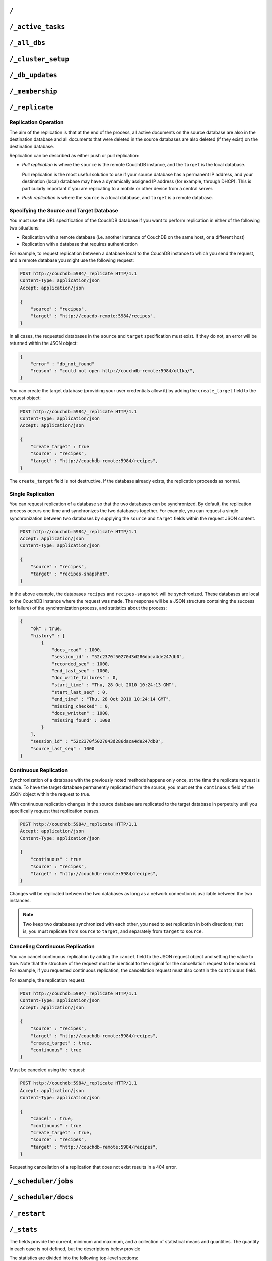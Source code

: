 .. Licensed under the Apache License, Version 2.0 (the "License"); you may not
.. use this file except in compliance with the License. You may obtain a copy of
.. the License at
..
..   http://www.apache.org/licenses/LICENSE-2.0
..
.. Unless required by applicable law or agreed to in writing, software
.. distributed under the License is distributed on an "AS IS" BASIS, WITHOUT
.. WARRANTIES OR CONDITIONS OF ANY KIND, either express or implied. See the
.. License for the specific language governing permissions and limitations under
.. the License.

.. _api/server/root:

=====
``/``
=====

.. http:get:: /
    :synopsis: Returns the welcome message and version information

    Accessing the root of a CouchDB instance returns meta information about the
    instance. The response is a JSON structure containing information about the
    server, including a welcome message and the version of the server.

    :<header Accept: - :mimetype:`application/json`
                     - :mimetype:`text/plain`
    :>header Content-Type: - :mimetype:`application/json`
                           - :mimetype:`text/plain; charset=utf-8`
    :code 200: Request completed successfully

    **Request**:

    .. code-block:: http

        GET / HTTP/1.1
        Accept: application/json
        Host: localhost:5984

    **Response**:

    .. code-block:: http

        HTTP/1.1 200 OK
        Cache-Control: must-revalidate
        Content-Length: 179
        Content-Type: application/json
        Date: Sat, 10 Aug 2013 06:33:33 GMT
        Server: CouchDB (Erlang/OTP)

        {
            "couchdb": "Welcome",
            "uuid": "85fb71bf700c17267fef77535820e371",
            "vendor": {
                "name": "The Apache Software Foundation",
                "version": "1.3.1"
            },
            "version": "1.3.1"
        }

.. _api/server/active_tasks:

==================
``/_active_tasks``
==================

.. versionchanged:: 2.1.0 Because of how the scheduling replicator works, continuous replication jobs could be periodically stopped and then started later. When they are not running they will not appear in the ``_active_tasks`` endpoint

.. http:get:: /_active_tasks
    :synopsis: Obtains a list of the tasks running in the server

    List of running tasks, including the task type, name, status
    and process ID. The result is a JSON array of the currently running tasks,
    with each task being described with a single object. Depending on operation
    type set of response object fields might be different.

    :<header Accept: - :mimetype:`application/json`
                     - :mimetype:`text/plain`
    :>header Content-Type: - :mimetype:`application/json`
                           - :mimetype:`text/plain; charset=utf-8`
    :>json number changes_done: Processed changes
    :>json string database: Source database
    :>json string pid: Process ID
    :>json number progress: Current percentage progress
    :>json number started_on: Task start time as unix timestamp
    :>json string status: Task status message
    :>json string task: Task name
    :>json number total_changes: Total changes to process
    :>json string type: Operation Type
    :>json number updated_on: Unix timestamp of last operation update
    :code 200: Request completed successfully
    :code 401: CouchDB Server Administrator privileges required

    **Request**:

    .. code-block:: http

        GET /_active_tasks HTTP/1.1
        Accept: application/json
        Host: localhost:5984

    **Response**:

    .. code-block:: http

        HTTP/1.1 200 OK
        Cache-Control: must-revalidate
        Content-Length: 1690
        Content-Type: application/json
        Date: Sat, 10 Aug 2013 06:37:31 GMT
        Server: CouchDB (Erlang/OTP)

        [
            {
                "changes_done": 64438,
                "database": "mailbox",
                "pid": "<0.12986.1>",
                "progress": 84,
                "started_on": 1376116576,
                "total_changes": 76215,
                "type": "database_compaction",
                "updated_on": 1376116619
            },
            {
                "changes_done": 14443,
                "database": "mailbox",
                "design_document": "c9753817b3ba7c674d92361f24f59b9f",
                "pid": "<0.10461.3>",
                "progress": 18,
                "started_on": 1376116621,
                "total_changes": 76215,
                "type": "indexer",
                "updated_on": 1376116650
            },
            {
                "changes_done": 5454,
                "database": "mailbox",
                "design_document": "_design/meta",
                "pid": "<0.6838.4>",
                "progress": 7,
                "started_on": 1376116632,
                "total_changes": 76215,
                "type": "indexer",
                "updated_on": 1376116651
            },
            {
                "checkpointed_source_seq": 68585,
                "continuous": false,
                "doc_id": null,
                "doc_write_failures": 0,
                "docs_read": 4524,
                "docs_written": 4524,
                "missing_revisions_found": 4524,
                "pid": "<0.1538.5>",
                "progress": 44,
                "replication_id": "9bc1727d74d49d9e157e260bb8bbd1d5",
                "revisions_checked": 4524,
                "source": "mailbox",
                "source_seq": 154419,
                "started_on": 1376116644,
                "target": "http://mailsrv:5984/mailbox",
                "type": "replication",
                "updated_on": 1376116651
            }
        ]

.. _api/server/all_dbs:

=============
``/_all_dbs``
=============

.. http:get:: /_all_dbs
    :synopsis: Returns a list of all the databases

    Returns a list of all the databases in the CouchDB instance.

    :<header Accept: - :mimetype:`application/json`
                     - :mimetype:`text/plain`
    :>header Content-Type: - :mimetype:`application/json`
                           - :mimetype:`text/plain; charset=utf-8`
    :code 200: Request completed successfully

    **Request**:

    .. code-block:: http

        GET /_all_dbs HTTP/1.1
        Accept: application/json
        Host: localhost:5984

    **Response**:

    .. code-block:: http

        HTTP/1.1 200 OK
        Cache-Control: must-revalidate
        Content-Length: 52
        Content-Type: application/json
        Date: Sat, 10 Aug 2013 06:57:48 GMT
        Server: CouchDB (Erlang/OTP)

        [
           "_users",
           "contacts",
           "docs",
           "invoices",
           "locations"
        ]

.. _api/server/cluster_setup:

===================
``/_cluster_setup``
===================

.. versionadded: 2.0
.. http:get:: /_cluster_setup
    :synopsis: Return the status of the cluster setup wizard

    Returns the status of the node or cluster, per the cluster setup wizard.

    :<header Accept: - :mimetype:`application/json`
                     - :mimetype:`text/plain`
    :query array ensure_dbs_exist: List of system databases to ensure exist
        on the node/cluster. Defaults to
        ``["_users","_replicator","_global_changes"]``.
    :>header Content-Type: - :mimetype:`application/json`
                           - :mimetype:`text/plain; charset=utf-8`
    :>json string state: Current ``state`` of the node and/or cluster (see
        below)
    :code 200: Request completed successfully

    The ``state`` returned indicates the current node or cluster state, and
    is one of the following:

    - ``cluster_disabled``: The current node is completely unconfigured.
    - ``single_node_disabled``: The current node is configured as a single
      (standalone) node (``[cluster] n=1``), but either does not have a
      server-level admin user defined, or does not have the standard system
      databases created. If the ``ensure_dbs_exist`` query parameter is
      specified, the list of databases provided overrides the default list
      of standard system databases.
    - ``single_node_enabled``: The current node is configured as a single
      (standalone) node, has a server-level admin user defined, and has
      the ``ensure_dbs_exist`` list (explicit or default) of databases
      created.
    - ``cluster_enabled``: The current node has ``[cluster] n`` > 1, is not
      bound to ``127.0.0.1`` and has a server-level admin user defined.
      However, the full set of standard system databases have not been
      created yet. If the ``ensure_dbs_exist`` query parameter is
      specified, the list of databases provided overrides the default list
      of standard system databases.
    - ``cluster_finished``: The current node has ``[cluster] n`` > 1, is not
      bound to ``127.0.0.1``, has a server-level admin user defined *and*
      has the ``ensure_dbs_exist`` list (explicit or default) of databases
      created.

    **Request**:

    .. code-block:: http

        GET /_cluster_setup HTTP/1.1
        Accept: application/json
        Host: localhost:5984

    **Response**:

    .. code-block:: http

        HTTP/1.1 200 OK
        X-CouchDB-Body-Time: 0
        X-Couch-Request-ID: 5c058bdd37
        Server: CouchDB/2.1.0-7f17678 (Erlang OTP/17)
        Date: Sun, 30 Jul 2017 06:33:18 GMT
        Content-Type: application/json
        Content-Length: 29
        Cache-Control: must-revalidate

        {"state":"cluster_enabled"}

.. http:post:: /_cluster_setup
    :synopsis: Sets up a node as a single node or as part of a cluster.

    Configure a node as a single (standalone) node, as part of a cluster,
    or finalise a cluster.

    :<header Accept: - :mimetype:`application/json`
                     - :mimetype:`text/plain`
    :<header Content-Type: :mimetype:`application/json`
    :<json string action: - **enable_single_node**: Configure the current node
                            as a single, standalone CouchDB server.
                          - **enable_cluster**: Configure the local or remote
                            node as one node, preparing it to be joined to a
                            new CouchDB cluster.
                          - **add_node**: Add the specified remote node to
                            this cluster's list of nodes, joining it to the
                            cluster.
                          - **finish_cluster**: Finalise the cluster by
                            creating the standard system databases.
    :<json string bind_address: The IP address to which to bind the current
        node. The special value ``0.0.0.0`` may be specified to bind to all
        interfaces on the host. (enable_cluster and enable_single_node only)
    :<json string username: The username of the server-level administrator to
        create. (enable_cluster and enable_single_node only), or the remote
        server's administrator username (add_node)
    :<json string password: The password for the server-level administrator to
        create. (enable_cluster and enable_single_node only), or the remote
        server's administrator username (add_node)
    :<json number port: The TCP port to which to bind this node
        (enable_cluster and enable_single_node only) or the TCP port to which
        to bind a remote node (add_node only).
    :<json number node_count: The total number of nodes to be joined into
        the cluster, including this one. Used to determine the value of the
        cluster's ``n``, up to a maximum of 3. (enable_cluster only)
    :<json string remote_node: The IP address of the remote node to setup as
        part of this cluster's list of nodes. (enable_cluster only)
    :<json string remote_current_user: The username of the server-level
        administrator authorized on the remote node. (enable_cluster only)
    :<json string remote_current_password: The password of the server-level
        administrator authorized on the remote node. (enable_cluster only)
    :<json string host: The remote node IP of the node to add to the cluster.
        (add_node only)
    :<json array ensure_dbs_exist: List of system databases to ensure exist
        on the node/cluster. Defaults to
        ``["_users","_replicator","_global_changes"]``.

    *No example request/response included here. For a worked example, please
    see* :ref:`cluster/setup/api`.

.. _api/server/db_updates:

================
``/_db_updates``
================

.. versionadded:: 1.4

.. http:get:: /_db_updates
    :synopsis: Return the server changes of databases

    Returns a list of all database events in the CouchDB instance.

    :<header Accept: - :mimetype:`application/json`
                     - :mimetype:`text/plain`
    :query string feed: - **normal**: Returns all historical DB changes, then
                          closes the connection. *Default.*
                        - **longpoll**: Closes the connection after the first
                          event.
                        - **continuous**: Send a line of JSON per event.
                          Keeps the socket open until ``timeout``.
                        - **eventsource**: Like, ``continuous``, but sends
                          the events in `EventSource
                          <http://dev.w3.org/html5/eventsource/>`_ format.
    :query number timeout: Number of seconds until CouchDB closes the
      connection. Default is ``60``.
    :query number heartbeat: Period in *milliseconds* after which an empty
        line is sent in the results. Only applicable for ``longpoll``,
        ``continuous``, and ``eventsource`` feeds. Overrides any timeout to
        keep the feed alive indefinitely. Default is ``60000``. May be ``true``
        to use default value.
    :query string since: Return only updates since the specified sequence ID.
        May be the string ``now`` to begin showing only new updates.
    :>header Content-Type: - :mimetype:`application/json`
                           - :mimetype:`text/plain; charset=utf-8`
    :>header Transfer-Encoding: ``chunked``
    :>json array results: An array of database events. For ``longpoll`` and
        ``continuous`` modes, the entire response is the contents of the
        ``results`` array.
    :>json string last_seq: The last sequence ID reported.
    :code 200: Request completed successfully
    :code 401: CouchDB Server Administrator privileges required

    The ``results`` field of database updates:

    :json string db_name: Database name.
    :json string type: A database event is one of ``created``, ``updated``,
      ``deleted``.
    :json json seq: Update sequence of the event.

    **Request**:

    .. code-block:: http

        GET /_db_updates HTTP/1.1
        Accept: application/json
        Host: localhost:5984

    **Response**:

    .. code-block:: http

        HTTP/1.1 200 OK
        Cache-Control: must-revalidate
        Content-Type: application/json
        Date: Sat, 18 Mar 2017 19:01:35 GMT
        Etag: "C1KU98Y6H0LGM7EQQYL6VSL07"
        Server: CouchDB/2.0.0 (Erlang OTP/17)
        Transfer-Encoding: chunked
        X-Couch-Request-ID: ad87efc7ff
        X-CouchDB-Body-Time: 0

        {
            "results":[
                {"db_name":"mailbox","type":"created","seq":"1-g1AAAAFReJzLYWBg4MhgTmHgzcvPy09JdcjLz8gvLskBCjMlMiTJ____PyuDOZExFyjAnmJhkWaeaIquGIf2JAUgmWQPMiGRAZcaB5CaePxqEkBq6vGqyWMBkgwNQAqobD4h"},
                {"db_name":"mailbox","type":"deleted","seq":"2-g1AAAAFReJzLYWBg4MhgTmHgzcvPy09JdcjLz8gvLskBCjMlMiTJ____PyuDOZEpFyjAnmJhkWaeaIquGIf2JAUgmWQPMiGRAZcaB5CaePxqEkBq6vGqyWMBkgwNQAqobD4hdQsg6vYTUncAou4-IXUPIOpA7ssCAIFHa60"},
            ],
            "last_seq": "2-g1AAAAFReJzLYWBg4MhgTmHgzcvPy09JdcjLz8gvLskBCjMlMiTJ____PyuDOZEpFyjAnmJhkWaeaIquGIf2JAUgmWQPMiGRAZcaB5CaePxqEkBq6vGqyWMBkgwNQAqobD4hdQsg6vYTUncAou4-IXUPIOpA7ssCAIFHa60"
        }

.. _api/server/membership:

================
``/_membership``
================

.. versionadded:: 2.0

.. http:get:: /_membership
    :synopsis: Returns a list of nodes

    Displays the nodes that are part of the cluster as ``cluster_nodes``. The
    field ``all_nodes`` displays all nodes this node knows about, including the
    ones that are part of the cluster. The endpoint is useful when setting up a
    cluster, see :ref:`cluster/nodes`

    :<header Accept: - :mimetype:`application/json`
                     - :mimetype:`text/plain`
    :>header Content-Type: - :mimetype:`application/json`
                           - :mimetype:`text/plain; charset=utf-8`
    :code 200: Request completed successfully

    **Request**:

    .. code-block:: http

        GET /_membership HTTP/1.1
        Accept: application/json
        Host: localhost:5984

    **Response**:

    .. code-block:: http

        HTTP/1.1 200 OK
        Cache-Control: must-revalidate
        Content-Type: application/json
        Date: Sat, 11 Jul 2015 07:02:41 GMT
        Server: CouchDB (Erlang/OTP)
        Content-Length: 142

        {
            "all_nodes": [
                "node1@127.0.0.1",
                "node2@127.0.0.1",
                "node3@127.0.0.1"
            ],
            "cluster_nodes": [
                "node1@127.0.0.1",
                "node2@127.0.0.1",
                "node3@127.0.0.1"
            ]
        }

.. _api/server/replicate:

===============
``/_replicate``
===============

.. http:post:: /_replicate
    :synopsis: Starts or cancels the replication

    Request, configure, or stop, a replication operation.

    :<header Accept: - :mimetype:`application/json`
                     - :mimetype:`text/plain`
    :<header Content-Type: :mimetype:`application/json`
    :<json boolean cancel: Cancels the replication
    :<json boolean continuous: Configure the replication to be continuous
    :<json boolean create_target: Creates the target database.
      Required administrator's privileges on target server.
    :<json array doc_ids: Array of document IDs to be synchronized
    :<json string filter: The name of a :ref:`filter function <filterfun>`.
    :<json string proxy: Address of a proxy server through which replication
      should occur (protocol can be "http" or "socks5")
    :<json string/object source: Source database name or URL or an object
      which contains the full URL of the source database with additional
      parameters like headers. Eg: 'source_db_name' or
      'http://example.com/source_db_name' or
      {"url":"url in here", "headers": {"header1":"value1", ...}}
    :<json string/object target: Target database name or URL or an object
      which contains the full URL of the target database with additional
      parameters like headers. Eg: 'target_db_name' or
      'http://example.com/target_db_name' or
      {"url":"url in here", "headers": {"header1":"value1", ...}}
    :>header Content-Type: - :mimetype:`application/json`
                           - :mimetype:`text/plain; charset=utf-8`
    :>json array history: Replication history (see below)
    :>json boolean ok: Replication status
    :>json number replication_id_version: Replication protocol version
    :>json string session_id: Unique session ID
    :>json number source_last_seq: Last sequence number read from source
      database
    :code 200: Replication request successfully completed
    :code 202: Continuous replication request has been accepted
    :code 400: Invalid JSON data
    :code 401: CouchDB Server Administrator privileges required
    :code 404: Either the source or target DB is not found or attempt to
      cancel unknown replication task
    :code 500: JSON specification was invalid

    The specification of the replication request is controlled through the
    JSON content of the request. The JSON should be an object with the
    fields defining the source, target and other options.

    The `Replication history` is an array of objects with following structure:

    :json number doc_write_failures: Number of document write failures
    :json number docs_read:  Number of documents read
    :json number docs_written:  Number of documents written to target
    :json number end_last_seq:  Last sequence number in changes stream
    :json string end_time:  Date/Time replication operation completed in
      :rfc:`2822` format
    :json number missing_checked:  Number of missing documents checked
    :json number missing_found:  Number of missing documents found
    :json number recorded_seq:  Last recorded sequence number
    :json string session_id:  Session ID for this replication operation
    :json number start_last_seq:  First sequence number in changes stream
    :json string start_time:  Date/Time replication operation started in
      :rfc:`2822` format

    **Request**

    .. code-block:: http

        POST /_replicate HTTP/1.1
        Accept: application/json
        Content-Length: 36
        Content-Type: application/json
        Host: localhost:5984

        {
            "source": "db_a",
            "target": "db_b"
        }

    **Response**

    .. code-block:: http

        HTTP/1.1 200 OK
        Cache-Control: must-revalidate
        Content-Length: 692
        Content-Type: application/json
        Date: Sun, 11 Aug 2013 20:38:50 GMT
        Server: CouchDB (Erlang/OTP)

        {
            "history": [
                {
                    "doc_write_failures": 0,
                    "docs_read": 10,
                    "docs_written": 10,
                    "end_last_seq": 28,
                    "end_time": "Sun, 11 Aug 2013 20:38:50 GMT",
                    "missing_checked": 10,
                    "missing_found": 10,
                    "recorded_seq": 28,
                    "session_id": "142a35854a08e205c47174d91b1f9628",
                    "start_last_seq": 1,
                    "start_time": "Sun, 11 Aug 2013 20:38:50 GMT"
                },
                {
                    "doc_write_failures": 0,
                    "docs_read": 1,
                    "docs_written": 1,
                    "end_last_seq": 1,
                    "end_time": "Sat, 10 Aug 2013 15:41:54 GMT",
                    "missing_checked": 1,
                    "missing_found": 1,
                    "recorded_seq": 1,
                    "session_id": "6314f35c51de3ac408af79d6ee0c1a09",
                    "start_last_seq": 0,
                    "start_time": "Sat, 10 Aug 2013 15:41:54 GMT"
                }
            ],
            "ok": true,
            "replication_id_version": 3,
            "session_id": "142a35854a08e205c47174d91b1f9628",
            "source_last_seq": 28
        }

Replication Operation
=====================

The aim of the replication is that at the end of the process, all active
documents on the source database are also in the destination database and all
documents that were deleted in the source databases are also deleted (if they
exist) on the destination database.

Replication can be described as either push or pull replication:

- *Pull replication* is where the ``source`` is the remote CouchDB instance,
  and the ``target`` is the local database.

  Pull replication is the most useful solution to use if your source database
  has a permanent IP address, and your destination (local) database may have a
  dynamically assigned IP address (for example, through DHCP). This is
  particularly important if you are replicating to a mobile or other device
  from a central server.

- *Push replication* is where the ``source`` is a local database, and
  ``target`` is a remote database.

Specifying the Source and Target Database
=========================================

You must use the URL specification of the CouchDB database if you want to
perform replication in either of the following two situations:

- Replication with a remote database (i.e. another instance of CouchDB on the
  same host, or a different host)

- Replication with a database that requires authentication

For example, to request replication between a database local to the CouchDB
instance to which you send the request, and a remote database you might use the
following request:

.. code-block:: http

    POST http://couchdb:5984/_replicate HTTP/1.1
    Content-Type: application/json
    Accept: application/json

    {
        "source" : "recipes",
        "target" : "http://coucdb-remote:5984/recipes",
    }

In all cases, the requested databases in the ``source`` and ``target``
specification must exist. If they do not, an error will be returned within the
JSON object:

.. code-block:: javascript

    {
        "error" : "db_not_found"
        "reason" : "could not open http://couchdb-remote:5984/ol1ka/",
    }

You can create the target database (providing your user credentials allow it)
by adding the ``create_target`` field to the request object:

.. code-block:: http

    POST http://couchdb:5984/_replicate HTTP/1.1
    Content-Type: application/json
    Accept: application/json

    {
        "create_target" : true
        "source" : "recipes",
        "target" : "http://couchdb-remote:5984/recipes",
    }

The ``create_target`` field is not destructive. If the database already
exists, the replication proceeds as normal.

Single Replication
==================

You can request replication of a database so that the two databases can be
synchronized. By default, the replication process occurs one time and
synchronizes the two databases together. For example, you can request a single
synchronization between two databases by supplying the ``source`` and
``target`` fields within the request JSON content.

.. code-block:: http

    POST http://couchdb:5984/_replicate HTTP/1.1
    Accept: application/json
    Content-Type: application/json

    {
        "source" : "recipes",
        "target" : "recipes-snapshot",
    }

In the above example, the databases ``recipes`` and ``recipes-snapshot`` will
be synchronized. These databases are local to the CouchDB instance where the
request was made. The response will be a JSON structure containing the success
(or failure) of the synchronization process, and statistics about the process:

.. code-block:: javascript

    {
        "ok" : true,
        "history" : [
            {
                "docs_read" : 1000,
                "session_id" : "52c2370f5027043d286daca4de247db0",
                "recorded_seq" : 1000,
                "end_last_seq" : 1000,
                "doc_write_failures" : 0,
                "start_time" : "Thu, 28 Oct 2010 10:24:13 GMT",
                "start_last_seq" : 0,
                "end_time" : "Thu, 28 Oct 2010 10:24:14 GMT",
                "missing_checked" : 0,
                "docs_written" : 1000,
                "missing_found" : 1000
            }
        ],
        "session_id" : "52c2370f5027043d286daca4de247db0",
        "source_last_seq" : 1000
    }

Continuous Replication
======================

Synchronization of a database with the previously noted methods happens only
once, at the time the replicate request is made. To have the target database
permanently replicated from the source, you must set the ``continuous`` field
of the JSON object within the request to true.

With continuous replication changes in the source database are replicated to
the target database in perpetuity until you specifically request that
replication ceases.

.. code-block:: http

    POST http://couchdb:5984/_replicate HTTP/1.1
    Accept: application/json
    Content-Type: application/json

    {
        "continuous" : true
        "source" : "recipes",
        "target" : "http://couchdb-remote:5984/recipes",
    }

Changes will be replicated between the two databases as long as a network
connection is available between the two instances.

.. note::
    Two keep two databases synchronized with each other, you need to set
    replication in both directions; that is, you must replicate from ``source``
    to ``target``, and separately from ``target`` to ``source``.

Canceling Continuous Replication
================================

You can cancel continuous replication by adding the ``cancel`` field to the
JSON request object and setting the value to true. Note that the structure of
the request must be identical to the original for the cancellation request to
be honoured. For example, if you requested continuous replication, the
cancellation request must also contain the ``continuous`` field.

For example, the replication request:

.. code-block:: http

    POST http://couchdb:5984/_replicate HTTP/1.1
    Content-Type: application/json
    Accept: application/json

    {
        "source" : "recipes",
        "target" : "http://couchdb-remote:5984/recipes",
        "create_target" : true,
        "continuous" : true
    }

Must be canceled using the request:

.. code-block:: http

    POST http://couchdb:5984/_replicate HTTP/1.1
    Accept: application/json
    Content-Type: application/json

    {
        "cancel" : true,
        "continuous" : true
        "create_target" : true,
        "source" : "recipes",
        "target" : "http://couchdb-remote:5984/recipes",
    }

Requesting cancellation of a replication that does not exist results in a 404
error.

.. _api/server/_scheduler/jobs:

====================
``/_scheduler/jobs``
====================

.. http:get:: /_scheduler/jobs
    :synopsis: Retrieve information about replication jobs

    List of replication jobs. Includes replications created via
    :ref:`api/server/replicate` endpoint as well as those created from
    replication documents. Does not include replications which have completed
    or have failed to start because replication documents were malformed. Each
    job description will include source and target information, replication id,
    a history of recent event, and a few other things.

    :<header Accept: - :mimetype:`application/json`
    :>header Content-Type: - :mimetype:`application/json`
    :query number limit: How many results to return
    :query number skip: How many result to skip starting at the beginning,
                        ordered by replication ID
    :>json number offset: How many results were skipped
    :>json number total_rows: Total number of replication jobs
    :>json string id: Replication ID.
    :>json string database: Replication document database
    :>json string doc_id: Replication document ID
    :>json list history: Timestamped history of events as a list of objects
    :>json string pid: Replication process ID
    :>json string node: Cluster node where the job is running
    :>json string source: Replication source
    :>json string target: Replication target
    :>json string start_time: Timestamp of when the replication was started
    :code 200: Request completed successfully
    :code 401: CouchDB Server Administrator privileges required

    **Request**:

    .. code-block:: http

        GET /_scheduler/jobs HTTP/1.1
        Accept: application/json
        Host: localhost:5984

    **Response**:

    .. code-block:: http

        HTTP/1.1 200 OK
        Cache-Control: must-revalidate
        Content-Length: 1690
        Content-Type: application/json
        Date: Sat, 29 Apr 2017 05:05:16 GMT
        Server: CouchDB (Erlang/OTP)

        {
            "jobs": [
                {
                    "database": "_replicator",
                    "doc_id": "cdyno-0000001-0000003",
                    "history": [
                        {
                            "timestamp": "2017-04-29T05:01:37Z",
                            "type": "started"
                        },
                        {
                            "timestamp": "2017-04-29T05:01:37Z",
                            "type": "added"
                        }
                    ],
                    "id": "8f5b1bd0be6f9166ccfd36fc8be8fc22+continuous",
                    "node": "node1@127.0.0.1",
                    "pid": "<0.1850.0>",
                    "source": "http://myserver.com/foo",
                    "start_time": "2017-04-29T05:01:37Z",
                    "target": "http://adm:*****@localhost:15984/cdyno-0000003/",
                    "user": null
                },
                {
                    "database": "_replicator",
                    "doc_id": "cdyno-0000001-0000002",
                    "history": [
                        {
                            "timestamp": "2017-04-29T05:01:37Z",
                            "type": "started"
                        },
                        {
                            "timestamp": "2017-04-29T05:01:37Z",
                            "type": "added"
                        }
                    ],
                    "id": "e327d79214831ca4c11550b4a453c9ba+continuous",
                    "node": "node2@127.0.0.1",
                    "pid": "<0.1757.0>",
                    "source": "http://myserver.com/foo",
                    "start_time": "2017-04-29T05:01:37Z",
                    "target": "http://adm:*****@localhost:15984/cdyno-0000002/",
                    "user": null
                }
            ],
            "offset": 0,
            "total_rows": 2
         }

.. _api/server/_scheduler/docs:

====================
``/_scheduler/docs``
====================

.. versionchanged:: 2.1.0 Use this endpoint to monitor the state of
                    document-based replications. Previously needed to poll both
                    documents and ``_active_tasks`` to get a complete state
                    summary

.. http:get:: /_scheduler/docs
    :synopsis: Retrieve information about replication documents from the
               ``_replicator`` database.

    List of replication document states. Includes information about all the
    documents, even in ``completed`` and ``failed`` states. For each document
    it returns the document ID, the database, the replication ID, source and
    target, and other information.

    :<header Accept: - :mimetype:`application/json`
    :>header Content-Type: - :mimetype:`application/json`
    :query number limit: How many results to return
    :query number skip: How many result to skip starting at the beginning, if
                        ordered by document ID
    :>json number offset: How many results were skipped
    :>json number total_rows: Total number of replication documents.
    :>json string id: Replication ID, or ``null`` if state is ``completed`` or
                      ``failed``
    :>json string state: One of following states (see :ref:`replicator/states`
                         for descriptions): ``initializing``, ``running``,
                         ``completed``, ``pending``, ``crashing``, ``error``,
                         ``failed``
    :>json string database: Database where replication document came from
    :>json string doc_id: Replication document ID
    :>json string node: Cluster node where the job is running
    :>json string source: Replication source
    :>json string target: Replication target
    :>json string start_time: Timestamp of when the replication was started
    :>json string last_update: Timestamp of last state update
    :>json object info: May contain additional information about the state.
                        For error states, this will be a string. For success
                        states this will contain a JSON object (see below).
    :>json number error_count: Consecutive errors count. Indicates how many
                               times in a row this replication has crashed.
                               Replication will be retried with an exponential
                               backoff based on this number. As soon as the
                               replication succeeds this count is reset to 0.
                               To can be used to get an idea why a particular
                               replication is not making progress.
    :code 200: Request completed successfully
    :code 401: CouchDB Server Administrator privileges required

    The ``info`` field of a scheduler doc:

    :json number revisions_checked: The count of revisions which have been
        checked since this replication began.
    :json number missing_revisions_found: The count of revisions which were
        found on the source, but missing from the target.
    :json number docs_read: The count of docs which have been read from the
        source.
    :json number docs_written: The count of docs which have been written to the
        target.
    :json number changes_pending: The count of changes not yet replicated.
    :json number doc_write_failures: The count of docs which failed to be
        written to the target.
    :json object checkpointed_source_seq: The source sequence id which was last
        successfully replicated.

    **Request**:

    .. code-block:: http

        GET /_scheduler/docs HTTP/1.1
        Accept: application/json
        Host: localhost:5984

    **Response**:

    .. code-block:: http

        HTTP/1.1 200 OK
        Content-Type: application/json
        Date: Sat, 29 Apr 2017 05:10:08 GMT
        Server: Server: CouchDB (Erlang/OTP)
        Transfer-Encoding: chunked

        {
            "docs": [
                {
                    "database": "_replicator",
                    "doc_id": "cdyno-0000001-0000002",
                    "error_count": 0,
                    "id": "e327d79214831ca4c11550b4a453c9ba+continuous",
                    "info": null,
                    "last_updated": "2017-04-29T05:01:37Z",
                    "node": "node2@127.0.0.1",
                    "proxy": null,
                    "source": "http://myserver.com/foo",
                    "start_time": "2017-04-29T05:01:37Z",
                    "state": "running",
                    "target": "http://adm:*****@localhost:15984/cdyno-0000002/"
                },
                {
                    "database": "_replicator",
                    "doc_id": "cdyno-0000001-0000003",
                    "error_count": 0,
                    "id": "8f5b1bd0be6f9166ccfd36fc8be8fc22+continuous",
                    "info": null,
                    "last_updated": "2017-04-29T05:01:37Z",
                    "node": "node1@127.0.0.1",
                    "proxy": null,
                    "source": "http://myserver.com/foo",
                    "start_time": "2017-04-29T05:01:37Z",
                    "state": "running",
                    "target": "http://adm:*****@localhost:15984/cdyno-0000003/"
                }
            ],
            "offset": 0,
            "total_rows": 2
        }

.. http:get:: /_scheduler/docs/{replicator_db}
    :synopsis: Retrieve information about replication documents from a specific
               replicator database.

    Get information about replication documents from a replicator database.
    The default replicator database is ``_replicator`` but other replicator
    databases can exist if their name ends with the suffix ``/_replicator``.

    .. note:: As a convenience slashes (``/``) in replicator db names do not
       have to be escaped. So ``/_scheduler/docs/other/_replicator`` is valid
       and equivalent to ``/_scheduler/docs/other%2f_replicator``

    :<header Accept: - :mimetype:`application/json`
    :>header Content-Type: - :mimetype:`application/json`
    :query number limit: How many results to return
    :query number skip: How many result to skip starting at the beginning, if
                        ordered by document ID
    :>json number offset: How many results were skipped
    :>json number total_rows: Total number of replication documents.
    :>json string id: Replication ID, or ``null`` if state is ``completed`` or
                      ``failed``
    :>json string state: One of following states (see :ref:`replicator/states`
                         for descriptions): ``initializing``, ``running``,
                         ``completed``, ``pending``, ``crashing``, ``error``,
                         ``failed``
    :>json string database: Database where replication document came from
    :>json string doc_id: Replication document ID
    :>json string node: Cluster node where the job is running
    :>json string source: Replication source
    :>json string target: Replication target
    :>json string start_time: Timestamp of when the replication was started
    :>json string last_update: Timestamp of last state update
    :>json object info: May contain additional information about the state.
                        For error states, this will be a string. For success
                        states this will contain a JSON object (see below).
    :>json number error_count: Consecutive errors count. Indicates how many
                               times in a row this replication has crashed.
                               Replication will be retried with an exponential
                               backoff based on this number. As soon as the
                               replication succeeds this count is reset to 0.
                               To can be used to get an idea why a particular
                               replication is not making progress.
    :code 200: Request completed successfully
    :code 401: CouchDB Server Administrator privileges required

    The ``info`` field of a scheduler doc:

    :json number revisions_checked: The count of revisions which have been
        checked since this replication began.
    :json number missing_revisions_found: The count of revisions which were
        found on the source, but missing from the target.
    :json number docs_read: The count of docs which have been read from the
        source.
    :json number docs_written: The count of docs which have been written to the
        target.
    :json number changes_pending: The count of changes not yet replicated.
    :json number doc_write_failures: The count of docs which failed to be
        written to the target.
    :json object checkpointed_source_seq: The source sequence id which was last
        successfully replicated.

    **Request**:

    .. code-block:: http

        GET /_scheduler/docs/other/_replicator HTTP/1.1
        Accept: application/json
        Host: localhost:5984

    **Response**:

    .. code-block:: http

        HTTP/1.1 200 OK
        Content-Type: application/json
        Date: Sat, 29 Apr 2017 05:10:08 GMT
        Server: Server: CouchDB (Erlang/OTP)
        Transfer-Encoding: chunked

        {
            "docs": [
                {
                    "database": "other/_replicator",
                    "doc_id": "cdyno-0000001-0000002",
                    "error_count": 0,
                    "id": "e327d79214831ca4c11550b4a453c9ba+continuous",
                    "info": null,
                    "last_updated": "2017-04-29T05:01:37Z",
                    "node": "node2@127.0.0.1",
                    "proxy": null,
                    "source": "http://myserver.com/foo",
                    "start_time": "2017-04-29T05:01:37Z",
                    "state": "running",
                    "target": "http://adm:*****@localhost:15984/cdyno-0000002/"
                }
            ],
            "offset": 0,
            "total_rows": 1
        }

.. http:get:: /_scheduler/docs/{replicator_db}/{docid}
    :synopsis: Retrieve information about a particular replication document

    .. note:: As a convenience slashes (``/``) in replicator db names do not
       have to be escaped. So ``/_scheduler/docs/other/_replicator`` is valid
       and equivalent to ``/_scheduler/docs/other%2f_replicator``

    :<header Accept: - :mimetype:`application/json`
    :>header Content-Type: - :mimetype:`application/json`
    :>json string id: Replication ID, or ``null`` if state is ``completed`` or
                      ``failed``
    :>json string state: One of following states (see :ref:`replicator/states`
                         for descriptions): ``initializing``, ``running``,
                         ``completed``, ``pending``, ``crashing``, ``error``,
                         ``failed``
    :>json string database: Database where replication document came from
    :>json string doc_id: Replication document ID
    :>json string node: Cluster node where the job is running
    :>json string source: Replication source
    :>json string target: Replication target
    :>json string start_time: Timestamp of when the replication was started
    :>json string last_update: Timestamp of last state update
    :>json object info: May contain additional information about the state.
                        For error states, this will be a string. For success
                        states this will contain a JSON object (see below).
    :>json number error_count: Consecutive errors count. Indicates how many
                               times in a row this replication has crashed.
                               Replication will be retried with an exponential
                               backoff based on this number. As soon as the
                               replication succeeds this count is reset to 0.
                               To can be used to get an idea why a particular
                               replication is not making progress.
    :code 200: Request completed successfully
    :code 401: CouchDB Server Administrator privileges required

    The ``info`` field of a scheduler doc:

    :json number revisions_checked: The count of revisions which have been
        checked since this replication began.
    :json number missing_revisions_found: The count of revisions which were
        found on the source, but missing from the target.
    :json number docs_read: The count of docs which have been read from the
        source.
    :json number docs_written: The count of docs which have been written to the
        target.
    :json number changes_pending: The count of changes not yet replicated.
    :json number doc_write_failures: The count of docs which failed to be
        written to the target.
    :json object checkpointed_source_seq: The source sequence id which was last
        successfully replicated.

     **Request**:

    .. code-block:: http

        GET /_scheduler/docs/other/_replicator/cdyno-0000001-0000002 HTTP/1.1
        Accept: application/json
        Host: localhost:5984

    **Response**:

    .. code-block:: http

        HTTP/1.1 200 OK
        Content-Type: application/json
        Date: Sat, 29 Apr 2017 05:10:08 GMT
        Server: Server: CouchDB (Erlang/OTP)
        Transfer-Encoding: chunked

        {
            "database": "other/_replicator",
            "doc_id": "cdyno-0000001-0000002",
            "error_count": 0,
            "id": "e327d79214831ca4c11550b4a453c9ba+continuous",
            "info": null,
            "last_updated": "2017-04-29T05:01:37Z",
            "node": "node2@127.0.0.1",
            "proxy": null,
            "source": "http://myserver.com/foo",
            "start_time": "2017-04-29T05:01:37Z",
            "state": "running",
            "target": "http://adm:*****@localhost:15984/cdyno-0000002/"
        }

.. _api/server/restart:

=============
``/_restart``
=============

.. http:post:: /_restart
    :synopsis: Restarts the server

    Restarts the CouchDB instance. You must be authenticated as a user with
    administration privileges for this to work.

    :<header Accept: - :mimetype:`application/json`
                     - :mimetype:`text/plain`
    :<header Content-Type: :mimetype:`application/json`
    :>header Content-Type: - :mimetype:`application/json`
                           - :mimetype:`text/plain; charset=utf-8`
    :code 202: Server goes to restart (there is no guarantee that it will be
      alive after)
    :code 401: CouchDB Server Administrator privileges required
    :code 415: Bad request`s :header:`Content-Type`

    **Request**:

    .. code-block:: http

        POST /_restart HTTP/1.1
        Accept: application/json
        Host: localhost:5984

    **Response**:

    .. code-block:: http

        HTTP/1.1 202 Accepted
        Cache-Control: must-revalidate
        Content-Length: 12
        Content-Type: application/json
        Date: Sat, 10 Aug 2013 11:33:50 GMT
        Server: CouchDB (Erlang/OTP)

        {
            "ok": true
        }

.. _api/server/stats:

===========
``/_stats``
===========

.. http:get:: /_stats
    :synopsis: Returns server statistics

    The ``_stats`` resource returns a JSON object containing the statistics
    for the running server. The object is structured with top-level sections
    collating the statistics for a range of entries, with each individual
    statistic being easily identified, and the content of each statistic is
    self-describing

    :<header Accept: - :mimetype:`application/json`
                     - :mimetype:`text/plain`
    :>header Content-Type: - :mimetype:`application/json`
                           - :mimetype:`text/plain; charset=utf-8`
    :code 200: Request completed successfully

    **Request**:

    .. code-block:: http

        GET /_stats/couchdb/request_time HTTP/1.1
        Accept: application/json
        Host: localhost:5984

    **Response**:

    .. code-block:: http

        HTTP/1.1 200 OK
        Cache-Control: must-revalidate
        Content-Length: 187
        Content-Type: application/json
        Date: Sat, 10 Aug 2013 11:41:11 GMT
        Server: CouchDB (Erlang/OTP)

        {
            "couchdb": {
                "request_time": {
                    "current": 21.0,
                    "description": "length of a request inside CouchDB without MochiWeb",
                    "max": 19.0,
                    "mean": 7.0,
                    "min": 1.0,
                    "stddev": 10.392,
                    "sum": 21.0
                }
            }
        }

The fields provide the current, minimum and maximum, and a collection of
statistical means and quantities. The quantity in each case is not defined, but
the descriptions below provide

The statistics are divided into the following top-level sections:

``couchdb``
===========

Describes statistics specific to the internals of CouchDB

.. lint: ignore errors for the next 17 lines

+-------------------------+-------------------------------------------------------+----------------+
| Statistic ID            | Description                                           | Unit           |
+=========================+=======================================================+================+
| ``auth_cache_hits``     | Number of authentication cache hits                   | number         |
+-------------------------+-------------------------------------------------------+----------------+
| ``auth_cache_misses``   | Number of authentication cache misses                 | number         |
+-------------------------+-------------------------------------------------------+----------------+
| ``database_reads``      | Number of times a document was read from a database   | number         |
+-------------------------+-------------------------------------------------------+----------------+
| ``database_writes``     | Number of times a database was changed                | number         |
+-------------------------+-------------------------------------------------------+----------------+
| ``open_databases``      | Number of open databases                              | number         |
+-------------------------+-------------------------------------------------------+----------------+
| ``open_os_files``       | Number of file descriptors CouchDB has open           | number         |
+-------------------------+-------------------------------------------------------+----------------+
| ``request_time``        | Length of a request inside CouchDB without MochiWeb   | milliseconds   |
+-------------------------+-------------------------------------------------------+----------------+

``httpd_request_methods``
=========================

+----------------+----------------------------------+----------+
| Statistic ID   | Description                      | Unit     |
+================+==================================+==========+
| ``COPY``       | Number of HTTP COPY requests     | number   |
+----------------+----------------------------------+----------+
| ``DELETE``     | Number of HTTP DELETE requests   | number   |
+----------------+----------------------------------+----------+
| ``GET``        | Number of HTTP GET requests      | number   |
+----------------+----------------------------------+----------+
| ``HEAD``       | Number of HTTP HEAD requests     | number   |
+----------------+----------------------------------+----------+
| ``POST``       | Number of HTTP POST requests     | number   |
+----------------+----------------------------------+----------+
| ``PUT``        | Number of HTTP PUT requests      | number   |
+----------------+----------------------------------+----------+

``httpd_status_codes``
======================

.. lint: ignore errors for the next 29 lines

+----------------+------------------------------------------------------+----------+
| Statistic ID   | Description                                          | Unit     |
+================+======================================================+==========+
| ``200``        | Number of HTTP 200 OK responses                      | number   |
+----------------+------------------------------------------------------+----------+
| ``201``        | Number of HTTP 201 Created responses                 | number   |
+----------------+------------------------------------------------------+----------+
| ``202``        | Number of HTTP 202 Accepted responses                | number   |
+----------------+------------------------------------------------------+----------+
| ``301``        | Number of HTTP 301 Moved Permanently responses       | number   |
+----------------+------------------------------------------------------+----------+
| ``304``        | Number of HTTP 304 Not Modified responses            | number   |
+----------------+------------------------------------------------------+----------+
| ``400``        | Number of HTTP 400 Bad Request responses             | number   |
+----------------+------------------------------------------------------+----------+
| ``401``        | Number of HTTP 401 Unauthorized responses            | number   |
+----------------+------------------------------------------------------+----------+
| ``403``        | Number of HTTP 403 Forbidden responses               | number   |
+----------------+------------------------------------------------------+----------+
| ``404``        | Number of HTTP 404 Not Found responses               | number   |
+----------------+------------------------------------------------------+----------+
| ``405``        | Number of HTTP 405 Method Not Allowed responses      | number   |
+----------------+------------------------------------------------------+----------+
| ``409``        | Number of HTTP 409 Conflict responses                | number   |
+----------------+------------------------------------------------------+----------+
| ``412``        | Number of HTTP 412 Precondition Failed responses     | number   |
+----------------+------------------------------------------------------+----------+
| ``500``        | Number of HTTP 500 Internal Server Error responses   | number   |
+----------------+------------------------------------------------------+----------+

``httpd``
=========

.. lint: ignore errors for the next 13 lines

+----------------------------------+----------------------------------------------+----------+
| Statistic ID                     | Description                                  | Unit     |
+==================================+==============================================+==========+
| ``bulk_requests``                | Number of bulk requests                      | number   |
+----------------------------------+----------------------------------------------+----------+
| ``clients_requesting_changes``   | Number of clients for continuous _changes    | number   |
+----------------------------------+----------------------------------------------+----------+
| ``requests``                     | Number of HTTP requests                      | number   |
+----------------------------------+----------------------------------------------+----------+
| ``temporary_view_reads``         | Number of temporary view reads               | number   |
+----------------------------------+----------------------------------------------+----------+
| ``view_reads``                   | Number of view reads                         | number   |
+----------------------------------+----------------------------------------------+----------+

You can also access individual statistics by quoting the statistics sections
and statistic ID as part of the URL path. For example, to get the
``request_time`` statistics, you can use:

.. code-block:: http

    GET /_stats/couchdb/request_time HTTP/1.1

This returns an entire statistics object, as with the full request, but
containing only the request individual statistic. Hence, the returned structure
is as follows:

.. code-block:: javascript

    {
        "couchdb" : {
            "request_time" : {
                "stddev" : 7454.305,
                "min" : 1,
                "max" : 34185,
                "current" : 34697.803,
                "mean" : 1652.276,
                "sum" : 34697.803,
                "description" : "length of a request inside CouchDB without MochiWeb"
            }
        }
    }

.. _api/server/utils:

===========
``/_utils``
===========

.. http:get:: /_utils
    :synopsis: Redirects to /_utils/

    Accesses the built-in Fauxton administration interface for CouchDB.

    :>header Location: New URI location
    :code 301: Redirects to :get:`/_utils/`

.. http:get:: /_utils/
    :synopsis: CouchDB administration interface (Fauxton)

    :>header Content-Type: :mimetype:`text/html`
    :>header Last-Modified: Static files modification timestamp
    :code 200: Request completed successfully

.. _api/server/uuids:

===========
``/_uuids``
===========

.. versionchanged:: 2.0.0

.. http:get:: /_uuids
    :synopsis: Generates a list of UUIDs from the server

    Requests one or more Universally Unique Identifiers (UUIDs) from the
    CouchDB instance. The response is a JSON object providing a list of UUIDs.

    :<header Accept: - :mimetype:`application/json`
                     - :mimetype:`text/plain`
    :query number count: Number of UUIDs to return. Default is ``1``.
    :>header Content-Type: - :mimetype:`application/json`
                           - :mimetype:`text/plain; charset=utf-8`
    :>header ETag: Response hash
    :code 200: Request completed successfully
    :code 400: Requested more UUIDs than is :config:option:`allowed
               <uuids/max_count>` to retrieve

    **Request**:

    .. code-block:: http

        GET /_uuids?count=10 HTTP/1.1
        Accept: application/json
        Host: localhost:5984

    **Response**:

    .. code-block:: http

        HTTP/1.1 200 OK
        Content-Length: 362
        Content-Type: application/json
        Date: Sat, 10 Aug 2013 11:46:25 GMT
        ETag: "DGRWWQFLUDWN5MRKSLKQ425XV"
        Expires: Fri, 01 Jan 1990 00:00:00 GMT
        Pragma: no-cache
        Server: CouchDB (Erlang/OTP)

        {
            "uuids": [
                "75480ca477454894678e22eec6002413",
                "75480ca477454894678e22eec600250b",
                "75480ca477454894678e22eec6002c41",
                "75480ca477454894678e22eec6003b90",
                "75480ca477454894678e22eec6003fca",
                "75480ca477454894678e22eec6004bef",
                "75480ca477454894678e22eec600528f",
                "75480ca477454894678e22eec6005e0b",
                "75480ca477454894678e22eec6006158",
                "75480ca477454894678e22eec6006161"
            ]
        }

The UUID type is determined by the :config:option:`UUID algorithm
<uuids/algorithm>` setting in the CouchDB configuration.

The UUID type may be changed at any time through the
:ref:`Configuration API <api/config/section/key>`. For example, the UUID type
could be changed to ``random`` by sending this HTTP request:

.. code-block:: http

    PUT http://couchdb:5984/_node/nonode@nohost/_config/uuids/algorithm HTTP/1.1
    Content-Type: application/json
    Accept: */*

    "random"

You can verify the change by obtaining a list of UUIDs:

.. code-block:: javascript

    {
        "uuids" : [
            "031aad7b469956cf2826fcb2a9260492",
            "6ec875e15e6b385120938df18ee8e496",
            "cff9e881516483911aa2f0e98949092d",
            "b89d37509d39dd712546f9510d4a9271",
            "2e0dbf7f6c4ad716f21938a016e4e59f"
        ]
    }

.. _api/server/favicon:

================
``/favicon.ico``
================

.. http:get:: /favicon.ico
    :synopsis: Returns the site icon

    Binary content for the `favicon.ico` site icon.

    :>header Content-Type: :mimetype:`image/x-icon`
    :code 200: Request completed successfully
    :code 404: The requested content could not be found

